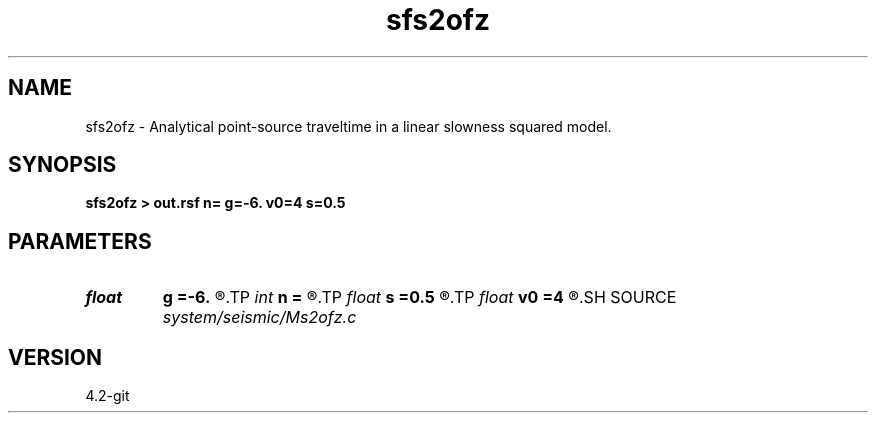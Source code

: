 .TH sfs2ofz 1  "APRIL 2023" Madagascar "Madagascar Manuals"
.SH NAME
sfs2ofz \- Analytical point-source traveltime in a linear slowness squared model. 
.SH SYNOPSIS
.B sfs2ofz > out.rsf n= g=-6. v0=4 s=0.5
.SH PARAMETERS
.PD 0
.TP
.I float  
.B g
.B =-6.
.R  	slowness squared gradient
.TP
.I int    
.B n
.B =
.R  	number of samples
.TP
.I float  
.B s
.B =0.5
.R  	shot location at the surface
.TP
.I float  
.B v0
.B =4
.R  	initial slowness squared
.SH SOURCE
.I system/seismic/Ms2ofz.c
.SH VERSION
4.2-git
